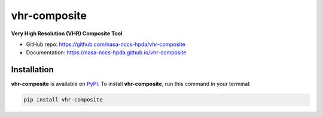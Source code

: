 =============
vhr-composite
=============

.. image:: https://github.com/nasa-nccs-hpda/vhr-composite/actions/workflows/lint.yml/badge.svg
   :target: https://github.com/nasa-nccs-hpda/vhr-composite/actions/workflows/lint.yml
.. image:: https://zenodo.org/badge/617555319.svg
   :target: https://zenodo.org/badge/latestdoi/617555319

**Very High Resolution (VHR) Composite Tool**

* GitHub repo: https://github.com/nasa-nccs-hpda/vhr-composite
* Documentation: https://nasa-nccs-hpda.github.io/vhr-composite

Installation
------------

**vhr-composite** is available on `PyPI <https://pypi.org/project/eo-validation/>`__. To install **vhr-composite**, run this command in your terminal:

.. code:: python

  pip install vhr-composite
